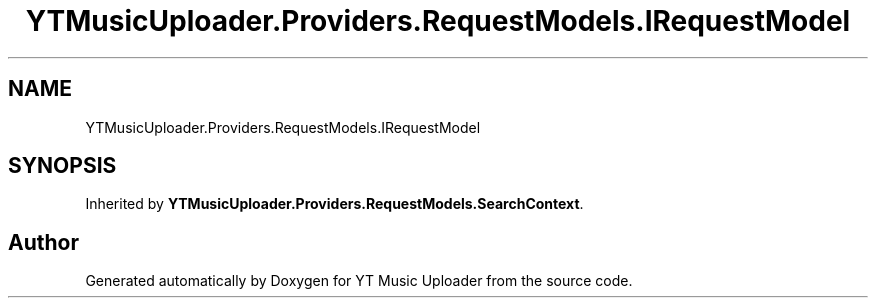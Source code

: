 .TH "YTMusicUploader.Providers.RequestModels.IRequestModel" 3 "Fri Aug 28 2020" "YT Music Uploader" \" -*- nroff -*-
.ad l
.nh
.SH NAME
YTMusicUploader.Providers.RequestModels.IRequestModel
.SH SYNOPSIS
.br
.PP
.PP
Inherited by \fBYTMusicUploader\&.Providers\&.RequestModels\&.SearchContext\fP\&.

.SH "Author"
.PP 
Generated automatically by Doxygen for YT Music Uploader from the source code\&.

